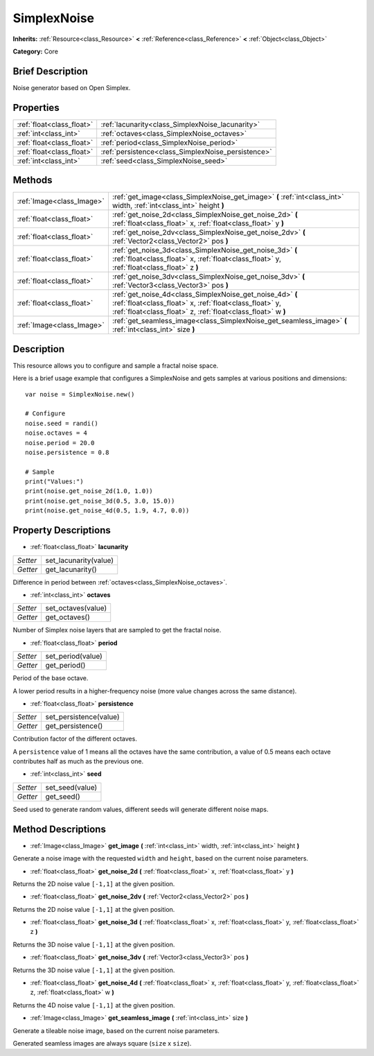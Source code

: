 .. Generated automatically by doc/tools/makerst.py in Godot's source tree.
.. DO NOT EDIT THIS FILE, but the SimplexNoise.xml source instead.
.. The source is found in doc/classes or modules/<name>/doc_classes.

.. _class_SimplexNoise:

SimplexNoise
============

**Inherits:** :ref:`Resource<class_Resource>` **<** :ref:`Reference<class_Reference>` **<** :ref:`Object<class_Object>`

**Category:** Core

Brief Description
-----------------

Noise generator based on Open Simplex.

Properties
----------

+---------------------------+----------------------------------------------------+
| :ref:`float<class_float>` | :ref:`lacunarity<class_SimplexNoise_lacunarity>`   |
+---------------------------+----------------------------------------------------+
| :ref:`int<class_int>`     | :ref:`octaves<class_SimplexNoise_octaves>`         |
+---------------------------+----------------------------------------------------+
| :ref:`float<class_float>` | :ref:`period<class_SimplexNoise_period>`           |
+---------------------------+----------------------------------------------------+
| :ref:`float<class_float>` | :ref:`persistence<class_SimplexNoise_persistence>` |
+---------------------------+----------------------------------------------------+
| :ref:`int<class_int>`     | :ref:`seed<class_SimplexNoise_seed>`               |
+---------------------------+----------------------------------------------------+

Methods
-------

+----------------------------+-------------------------------------------------------------------------------------------------------------------------------------------------------------------------------------+
| :ref:`Image<class_Image>`  | :ref:`get_image<class_SimplexNoise_get_image>` **(** :ref:`int<class_int>` width, :ref:`int<class_int>` height **)**                                                                |
+----------------------------+-------------------------------------------------------------------------------------------------------------------------------------------------------------------------------------+
| :ref:`float<class_float>`  | :ref:`get_noise_2d<class_SimplexNoise_get_noise_2d>` **(** :ref:`float<class_float>` x, :ref:`float<class_float>` y **)**                                                           |
+----------------------------+-------------------------------------------------------------------------------------------------------------------------------------------------------------------------------------+
| :ref:`float<class_float>`  | :ref:`get_noise_2dv<class_SimplexNoise_get_noise_2dv>` **(** :ref:`Vector2<class_Vector2>` pos **)**                                                                                |
+----------------------------+-------------------------------------------------------------------------------------------------------------------------------------------------------------------------------------+
| :ref:`float<class_float>`  | :ref:`get_noise_3d<class_SimplexNoise_get_noise_3d>` **(** :ref:`float<class_float>` x, :ref:`float<class_float>` y, :ref:`float<class_float>` z **)**                              |
+----------------------------+-------------------------------------------------------------------------------------------------------------------------------------------------------------------------------------+
| :ref:`float<class_float>`  | :ref:`get_noise_3dv<class_SimplexNoise_get_noise_3dv>` **(** :ref:`Vector3<class_Vector3>` pos **)**                                                                                |
+----------------------------+-------------------------------------------------------------------------------------------------------------------------------------------------------------------------------------+
| :ref:`float<class_float>`  | :ref:`get_noise_4d<class_SimplexNoise_get_noise_4d>` **(** :ref:`float<class_float>` x, :ref:`float<class_float>` y, :ref:`float<class_float>` z, :ref:`float<class_float>` w **)** |
+----------------------------+-------------------------------------------------------------------------------------------------------------------------------------------------------------------------------------+
| :ref:`Image<class_Image>`  | :ref:`get_seamless_image<class_SimplexNoise_get_seamless_image>` **(** :ref:`int<class_int>` size **)**                                                                             |
+----------------------------+-------------------------------------------------------------------------------------------------------------------------------------------------------------------------------------+

Description
-----------

This resource allows you to configure and sample a fractal noise space.



Here is a brief usage example that configures a SimplexNoise and gets samples at various positions and dimensions:

::

    var noise = SimplexNoise.new()
    
    # Configure
    noise.seed = randi()
    noise.octaves = 4
    noise.period = 20.0
    noise.persistence = 0.8
    
    # Sample
    print("Values:")
    print(noise.get_noise_2d(1.0, 1.0))
    print(noise.get_noise_3d(0.5, 3.0, 15.0))
    print(noise.get_noise_4d(0.5, 1.9, 4.7, 0.0))

Property Descriptions
---------------------

.. _class_SimplexNoise_lacunarity:

- :ref:`float<class_float>` **lacunarity**

+----------+-----------------------+
| *Setter* | set_lacunarity(value) |
+----------+-----------------------+
| *Getter* | get_lacunarity()      |
+----------+-----------------------+

Difference in period between :ref:`octaves<class_SimplexNoise_octaves>`.

.. _class_SimplexNoise_octaves:

- :ref:`int<class_int>` **octaves**

+----------+--------------------+
| *Setter* | set_octaves(value) |
+----------+--------------------+
| *Getter* | get_octaves()      |
+----------+--------------------+

Number of Simplex noise layers that are sampled to get the fractal noise.

.. _class_SimplexNoise_period:

- :ref:`float<class_float>` **period**

+----------+-------------------+
| *Setter* | set_period(value) |
+----------+-------------------+
| *Getter* | get_period()      |
+----------+-------------------+

Period of the base octave.

A lower period results in a higher-frequency noise (more value changes across the same distance).

.. _class_SimplexNoise_persistence:

- :ref:`float<class_float>` **persistence**

+----------+------------------------+
| *Setter* | set_persistence(value) |
+----------+------------------------+
| *Getter* | get_persistence()      |
+----------+------------------------+

Contribution factor of the different octaves.

A ``persistence`` value of 1 means all the octaves have the same contribution, a value of 0.5 means each octave contributes half as much as the previous one.

.. _class_SimplexNoise_seed:

- :ref:`int<class_int>` **seed**

+----------+-----------------+
| *Setter* | set_seed(value) |
+----------+-----------------+
| *Getter* | get_seed()      |
+----------+-----------------+

Seed used to generate random values, different seeds will generate different noise maps.

Method Descriptions
-------------------

.. _class_SimplexNoise_get_image:

- :ref:`Image<class_Image>` **get_image** **(** :ref:`int<class_int>` width, :ref:`int<class_int>` height **)**

Generate a noise image with the requested ``width`` and ``height``, based on the current noise parameters.

.. _class_SimplexNoise_get_noise_2d:

- :ref:`float<class_float>` **get_noise_2d** **(** :ref:`float<class_float>` x, :ref:`float<class_float>` y **)**

Returns the 2D noise value ``[-1,1]`` at the given position.

.. _class_SimplexNoise_get_noise_2dv:

- :ref:`float<class_float>` **get_noise_2dv** **(** :ref:`Vector2<class_Vector2>` pos **)**

Returns the 2D noise value ``[-1,1]`` at the given position.

.. _class_SimplexNoise_get_noise_3d:

- :ref:`float<class_float>` **get_noise_3d** **(** :ref:`float<class_float>` x, :ref:`float<class_float>` y, :ref:`float<class_float>` z **)**

Returns the 3D noise value ``[-1,1]`` at the given position.

.. _class_SimplexNoise_get_noise_3dv:

- :ref:`float<class_float>` **get_noise_3dv** **(** :ref:`Vector3<class_Vector3>` pos **)**

Returns the 3D noise value ``[-1,1]`` at the given position.

.. _class_SimplexNoise_get_noise_4d:

- :ref:`float<class_float>` **get_noise_4d** **(** :ref:`float<class_float>` x, :ref:`float<class_float>` y, :ref:`float<class_float>` z, :ref:`float<class_float>` w **)**

Returns the 4D noise value ``[-1,1]`` at the given position.

.. _class_SimplexNoise_get_seamless_image:

- :ref:`Image<class_Image>` **get_seamless_image** **(** :ref:`int<class_int>` size **)**

Generate a tileable noise image, based on the current noise parameters.

Generated seamless images are always square (``size`` x ``size``).


